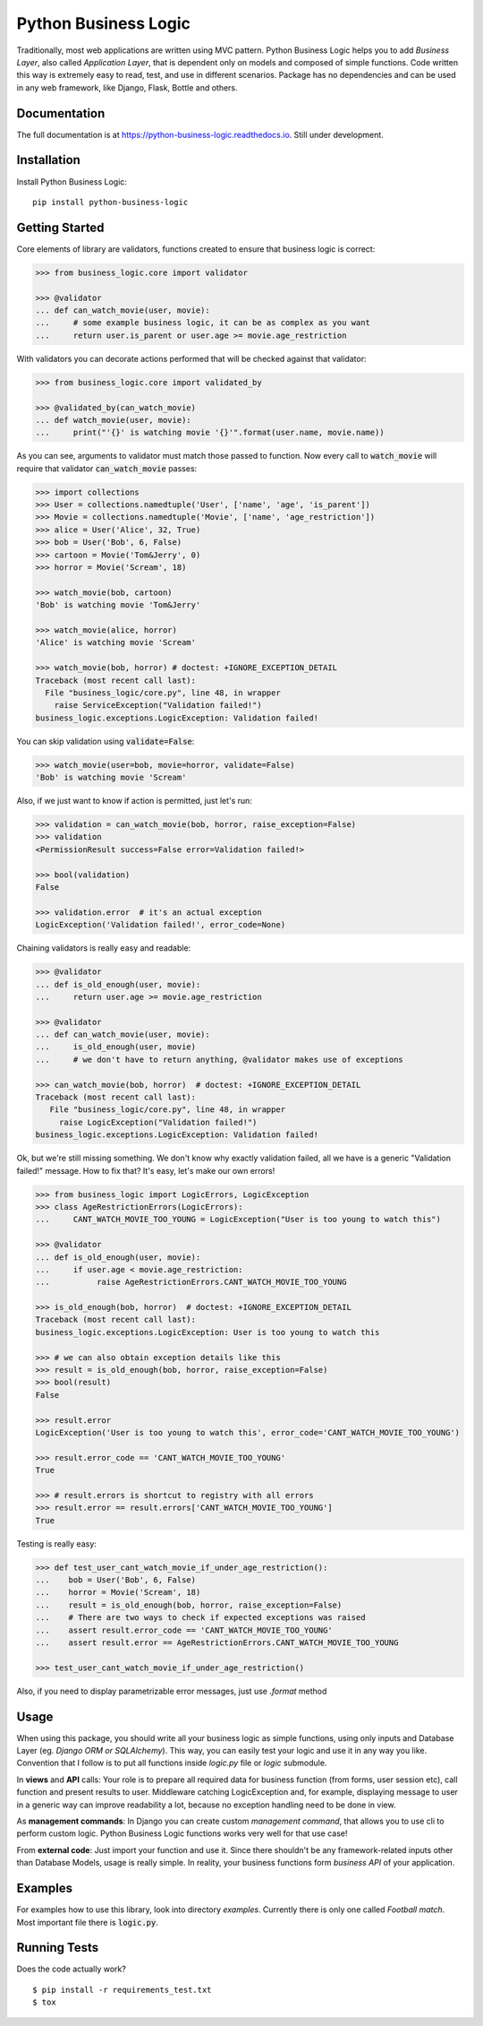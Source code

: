 =====================
Python Business Logic
=====================

.. image:: https://badge.fury.io/py/python-business-logic.svg
    :target: https://badge.fury.io/py/python-business-logic

.. image:: https://travis-ci.org/Valian/python-business-logic.svg?branch=master
    :target: https://travis-ci.org/Valian/python-business-logic

.. image:: https://codecov.io/gh/Valian/python-business-logic/branch/master/graph/badge.svg
    :target: https://codecov.io/gh/Valian/python-business-logic

.. image:: https://readthedocs.org/projects/python-business-logic/badge/?version=latest
    :target: http://python-business-logic.readthedocs.io


Traditionally, most web applications are written using MVC pattern. Python Business Logic helps you to add *Business Layer*, also called *Application Layer*, that is dependent only on models and composed of simple functions. Code written this way is extremely easy to read, test, and use in different scenarios. Package has no dependencies and can be used in any web framework, like Django, Flask, Bottle and others.

Documentation
-------------

The full documentation is at https://python-business-logic.readthedocs.io. Still under development. 

Installation
------------

Install Python Business Logic::

    pip install python-business-logic


Getting Started
---------------

Core elements of library are validators, functions created to ensure that business logic is correct:

.. code:: python

    >>> from business_logic.core import validator

    >>> @validator
    ... def can_watch_movie(user, movie):
    ...     # some example business logic, it can be as complex as you want
    ...     return user.is_parent or user.age >= movie.age_restriction



With validators you can decorate actions performed that will be checked against that validator:

.. code:: python

    >>> from business_logic.core import validated_by

    >>> @validated_by(can_watch_movie)
    ... def watch_movie(user, movie):
    ...     print("'{}' is watching movie '{}'".format(user.name, movie.name))



As you can see, arguments to validator must match those passed to function.
Now every call to :code:`watch_movie` will require that validator :code:`can_watch_movie` passes:

.. code:: python

    >>> import collections
    >>> User = collections.namedtuple('User', ['name', 'age', 'is_parent'])
    >>> Movie = collections.namedtuple('Movie', ['name', 'age_restriction'])
    >>> alice = User('Alice', 32, True)
    >>> bob = User('Bob', 6, False)
    >>> cartoon = Movie('Tom&Jerry', 0)
    >>> horror = Movie('Scream', 18)

    >>> watch_movie(bob, cartoon)
    'Bob' is watching movie 'Tom&Jerry'
    
    >>> watch_movie(alice, horror)
    'Alice' is watching movie 'Scream'
    
    >>> watch_movie(bob, horror) # doctest: +IGNORE_EXCEPTION_DETAIL
    Traceback (most recent call last):
      File "business_logic/core.py", line 48, in wrapper
        raise ServiceException("Validation failed!")
    business_logic.exceptions.LogicException: Validation failed!


You can skip validation using :code:`validate=False`:

.. code:: python

    >>> watch_movie(user=bob, movie=horror, validate=False)
    'Bob' is watching movie 'Scream'



Also, if we just want to know if action is permitted, just let's run:

.. code:: python

    >>> validation = can_watch_movie(bob, horror, raise_exception=False)
    >>> validation
    <PermissionResult success=False error=Validation failed!>
    
    >>> bool(validation)
    False
    
    >>> validation.error  # it's an actual exception
    LogicException('Validation failed!', error_code=None)



Chaining validators is really easy and readable:

.. code:: python

   >>> @validator
   ... def is_old_enough(user, movie):
   ...     return user.age >= movie.age_restriction

   >>> @validator
   ... def can_watch_movie(user, movie):
   ...     is_old_enough(user, movie)
   ...     # we don't have to return anything, @validator makes use of exceptions

   >>> can_watch_movie(bob, horror)  # doctest: +IGNORE_EXCEPTION_DETAIL
   Traceback (most recent call last):
      File "business_logic/core.py", line 48, in wrapper
        raise LogicException("Validation failed!")
   business_logic.exceptions.LogicException: Validation failed!



Ok, but we're still missing something. We don't know why exactly validation failed,
all we have is a generic "Validation failed!" message. How to fix that? It's easy, let's
make our own errors!

.. code:: python

   >>> from business_logic import LogicErrors, LogicException
   >>> class AgeRestrictionErrors(LogicErrors):
   ...     CANT_WATCH_MOVIE_TOO_YOUNG = LogicException("User is too young to watch this")

   >>> @validator
   ... def is_old_enough(user, movie):
   ...     if user.age < movie.age_restriction:
   ...          raise AgeRestrictionErrors.CANT_WATCH_MOVIE_TOO_YOUNG

   >>> is_old_enough(bob, horror)  # doctest: +IGNORE_EXCEPTION_DETAIL
   Traceback (most recent call last):
   business_logic.exceptions.LogicException: User is too young to watch this

   >>> # we can also obtain exception details like this
   >>> result = is_old_enough(bob, horror, raise_exception=False)
   >>> bool(result)
   False
   
   >>> result.error
   LogicException('User is too young to watch this', error_code='CANT_WATCH_MOVIE_TOO_YOUNG')
   
   >>> result.error_code == 'CANT_WATCH_MOVIE_TOO_YOUNG'
   True
   
   >>> # result.errors is shortcut to registry with all errors
   >>> result.error == result.errors['CANT_WATCH_MOVIE_TOO_YOUNG']
   True



Testing is really easy:

.. code:: python

   >>> def test_user_cant_watch_movie_if_under_age_restriction():
   ...    bob = User('Bob', 6, False)
   ...    horror = Movie('Scream', 18)
   ...    result = is_old_enough(bob, horror, raise_exception=False)
   ...    # There are two ways to check if expected exceptions was raised
   ...    assert result.error_code == 'CANT_WATCH_MOVIE_TOO_YOUNG'
   ...    assert result.error == AgeRestrictionErrors.CANT_WATCH_MOVIE_TOO_YOUNG

   >>> test_user_cant_watch_movie_if_under_age_restriction()


Also, if you need to display parametrizable error messages, just use `.format` method

.. code:: python
   >>>
   >>> exc = LogicException('User {user} is way too young!', error_code='TOO_YOUNG')
   >>> formatted_exc = exc.format(user='Bob')
   >>> assert str(formatted_exc) == 'User Bob is way too young!'
   >>> assert exc.error_code == formatted_exc.error_code
   >>> assert exc == formatted_exc

Usage
-----

When using this package, you should write all your business logic as simple functions, using only
inputs and Database Layer (eg. `Django ORM or SQLAlchemy`). This way, you can easily test your
logic and use it in any way you like. Convention that I follow is to put all functions inside `logic.py` file or `logic` submodule.

In **views** and **API** calls: Your role is to prepare all required data for business function (from forms, user session etc), call function
and present results to user. Middleware catching LogicException and, for example, displaying message to user in a generic way
can improve readability a lot, because no exception handling need to be done in view.

As **management commands**: In Django you can create custom `management command`, that allows you to use cli to perform custom logic.
Python Business Logic functions works very well for that use case!

From **external code**: Just import your function and use it. Since there shouldn't be any framework-related
inputs other than Database Models, usage is really simple. In reality, your business functions form *business API* of your application.

Examples
--------

For examples how to use this library, look into directory *examples*. Currently there is only one called *Football match*. Most important file there is :code:`logic.py`.


Running Tests
-------------

Does the code actually work?

::

    $ pip install -r requirements_test.txt
    $ tox
